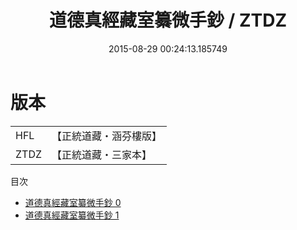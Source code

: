 #+TITLE: 道德真經藏室纂微手鈔 / ZTDZ

#+DATE: 2015-08-29 00:24:13.185749
* 版本
 |       HFL|【正統道藏・涵芬樓版】|
 |      ZTDZ|【正統道藏・三家本】|
目次
 - [[file:KR5c0105_000.txt][道德真經藏室纂微手鈔 0]]
 - [[file:KR5c0105_001.txt][道德真經藏室纂微手鈔 1]]
